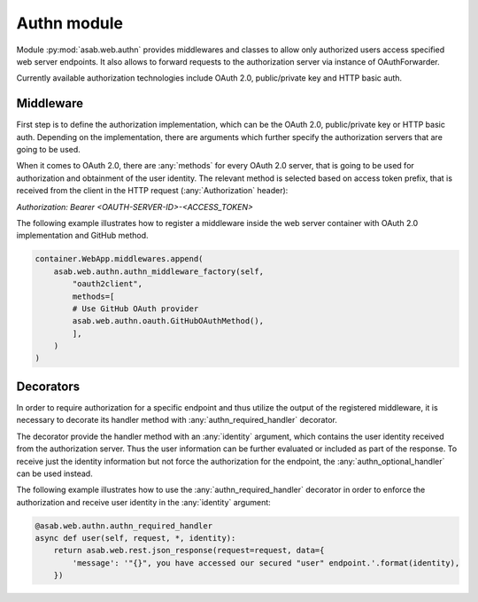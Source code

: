 Authn module
=================

.. py:currentmodule:: asab.web.authn

Module :py:mod:`asab.web.authn` provides middlewares and classes to allow only authorized users access specified web server endpoints.
It also allows to forward requests to the authorization server via instance of OAuthForwarder.

Currently available authorization technologies include OAuth 2.0, public/private key and HTTP basic auth.

Middleware
------------

.. py:method:: authn_middleware_factory(app, implementation, *args, **kwargs):

First step is to define the authorization implementation, which can be the OAuth 2.0, public/private key or
HTTP basic auth. Depending on the implementation, there are arguments which further specify the authorization
servers that are going to be used.

When it comes to OAuth 2.0, there are :any:`methods` for every OAuth 2.0 server, that is going to be used for authorization
and obtainment of the user identity. The relevant method is selected based on access token prefix, that is received
from the client in the HTTP request (:any:`Authorization` header):

`Authorization: Bearer <OAUTH-SERVER-ID>-<ACCESS_TOKEN>`

The following example illustrates how to register a middleware inside the web server container with OAuth 2.0
implementation and GitHub method.

.. code:: python

    container.WebApp.middlewares.append(
        asab.web.authn.authn_middleware_factory(self,
            "oauth2client",
            methods=[
            # Use GitHub OAuth provider
            asab.web.authn.oauth.GitHubOAuthMethod(),
            ],
        )
    )


Decorators
------------

In order to require authorization for a specific endpoint and thus utilize the output of the registered middleware,
it is necessary to decorate its handler method with :any:`authn_required_handler` decorator.

The decorator provide the handler method with an :any:`identity` argument, which contains the user identity received
from the authorization server. Thus the user information can be further evaluated or included as part of the response.
To receive just the identity information but not force the authorization for the endpoint, the :any:`authn_optional_handler`
can be used instead.

The following example illustrates how to use the :any:`authn_required_handler` decorator in order to enforce the
authorization and receive user identity in the :any:`identity` argument:

.. code:: python

    @asab.web.authn.authn_required_handler
    async def user(self, request, *, identity):
        return asab.web.rest.json_response(request=request, data={
            'message': '"{}", you have accessed our secured "user" endpoint.'.format(identity),
        })

